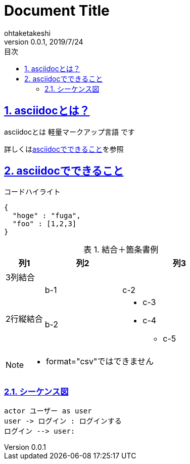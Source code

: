 :title: Document Title
:author: ohtaketakeshi
:revnumber: 0.0.1
:revdate: 2019/7/24
:lang: ja
:doctype: book
:pdf-stylesdir: ./themes
:pdf-style: custom-theme.yml
:pdf-fontsdir: ./fonts
:note-caption: Note
:tip-caption: Tip
:important-caption: 重要
:wARNING-caption: 警告
:caution-caption: 注意
:example-caption: 例
:table-caption: 表
:figure-caption: 図
:appendix-captin: 付録
:toc: left
:toc-title: 目次
:toc-levels: 3
:chapter-label:
:sectnums:
:sectlinks:
:source-highlighter: coderay
:imagesdir: ./images
:icons: font


= {title}

== asciidocとは？

asciidocとは [blue]#軽量マークアップ言語# です

詳しくは<<can_asciidoc,asciidocでできること>>を参照

[[can_asciidoc]]
== asciidocでできること

.コードハイライト
[source, json]
{
  "hoge" : "fuga",
  "foo" : [1,2,3]
}

.結合＋箇条書例
[cols="1,2a,3a"]
|====
|列1|列2|列3

3+|3列結合

.2+|2行縦結合|b-1|c-2
|b-2|
* c-3
* c-4
** c-5
|====

[NOTE]
====
* format="csv"ではできません
====

=== シーケンス図

[plantuml]
----
actor ユーザー as user
user -> ログイン : ログインする
ログイン --> user:
----
